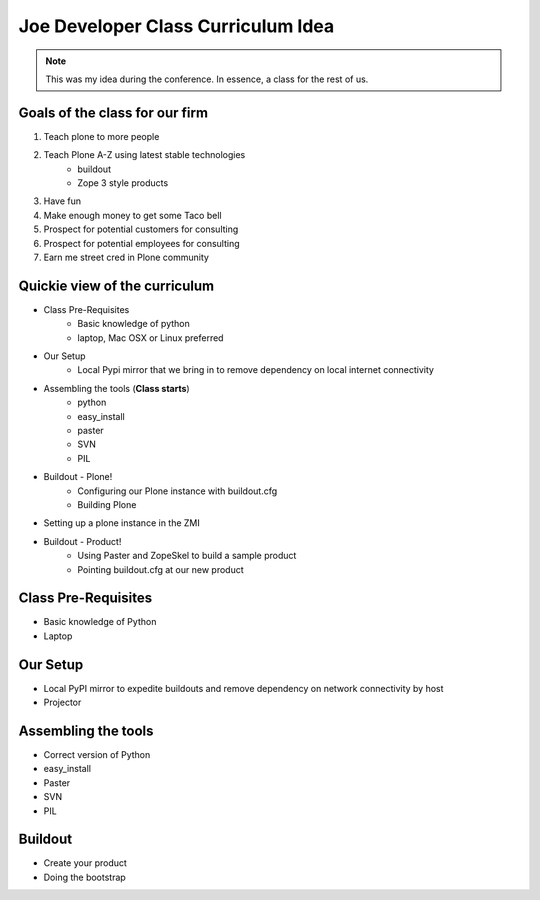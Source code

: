 ====================================
Joe Developer Class Curriculum Idea
====================================

.. note:: This was my idea during the conference. In essence, a class for the rest of us.

Goals of the class for our firm
---------------------------------
1. Teach plone to more people
2. Teach Plone A-Z using latest stable technologies
    - buildout
    - Zope 3 style products
3. Have fun
4. Make enough money to get some Taco bell
5. Prospect for potential customers for consulting
6. Prospect for potential employees for consulting
7. Earn me street cred in Plone community
    
Quickie view of the curriculum
------------------------------

- Class Pre-Requisites
    - Basic knowledge of python
    - laptop, Mac OSX or Linux preferred        
- Our Setup
    - Local Pypi mirror that we bring in to remove dependency on local internet connectivity
- Assembling the tools (**Class starts**)
    - python
    - easy_install
    - paster
    - SVN
    - PIL    
- Buildout - Plone!
    - Configuring our Plone instance with buildout.cfg
    - Building Plone
- Setting up a plone instance in the ZMI
- Buildout - Product!
    - Using Paster and ZopeSkel to build a sample product
    - Pointing buildout.cfg at our new product

    

Class Pre-Requisites
---------------------
- Basic knowledge of Python
- Laptop

Our Setup
---------------------
- Local PyPI mirror to expedite buildouts and remove dependency on network connectivity by host
- Projector

Assembling the tools
---------------------
- Correct version of Python
- easy_install
- Paster
- SVN
- PIL


Buildout
---------------------

- Create your product
- Doing the bootstrap